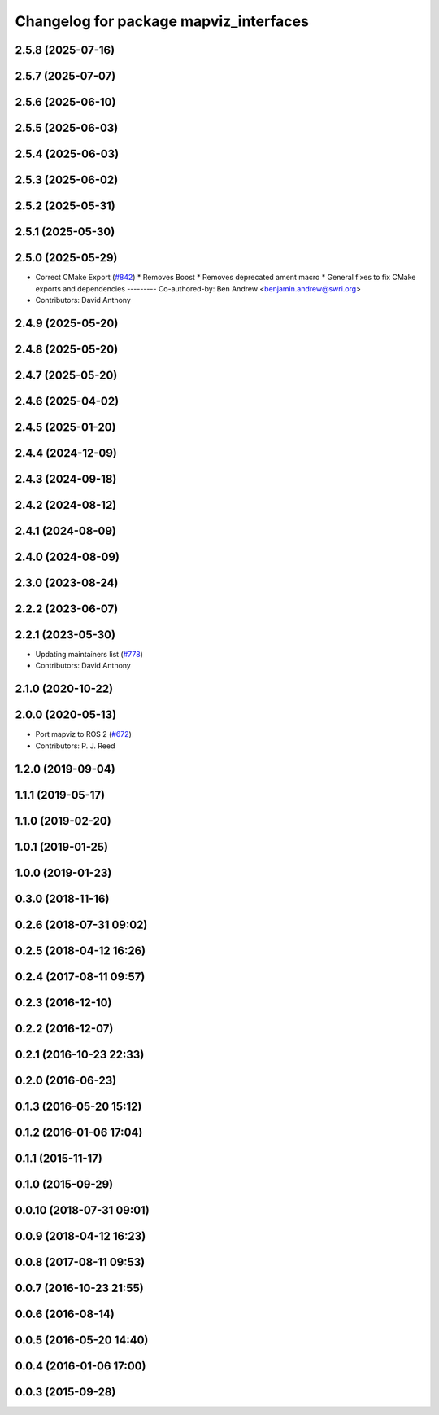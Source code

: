 ^^^^^^^^^^^^^^^^^^^^^^^^^^^^^^^^^^^^^^^
Changelog for package mapviz_interfaces
^^^^^^^^^^^^^^^^^^^^^^^^^^^^^^^^^^^^^^^

2.5.8 (2025-07-16)
------------------

2.5.7 (2025-07-07)
------------------

2.5.6 (2025-06-10)
------------------

2.5.5 (2025-06-03)
------------------

2.5.4 (2025-06-03)
------------------

2.5.3 (2025-06-02)
------------------

2.5.2 (2025-05-31)
------------------

2.5.1 (2025-05-30)
------------------

2.5.0 (2025-05-29)
------------------
* Correct CMake Export (`#842 <https://github.com/swri-robotics/mapviz/issues/842>`_)
  * Removes Boost
  * Removes deprecated ament macro
  * General fixes to fix CMake exports and dependencies
  ---------
  Co-authored-by: Ben Andrew <benjamin.andrew@swri.org>
* Contributors: David Anthony

2.4.9 (2025-05-20)
------------------

2.4.8 (2025-05-20)
------------------

2.4.7 (2025-05-20)
------------------

2.4.6 (2025-04-02)
------------------

2.4.5 (2025-01-20)
------------------

2.4.4 (2024-12-09)
------------------

2.4.3 (2024-09-18)
------------------

2.4.2 (2024-08-12)
------------------

2.4.1 (2024-08-09)
------------------

2.4.0 (2024-08-09)
------------------

2.3.0 (2023-08-24)
------------------

2.2.2 (2023-06-07)
------------------

2.2.1 (2023-05-30)
------------------
* Updating maintainers list (`#778 <https://github.com/swri-robotics/mapviz/issues/778>`_)
* Contributors: David Anthony

2.1.0 (2020-10-22)
------------------

2.0.0 (2020-05-13)
------------------
* Port mapviz to ROS 2 (`#672 <https://github.com/swri-robotics/mapviz/issues/672>`_)
* Contributors: P. J. Reed

1.2.0 (2019-09-04)
------------------

1.1.1 (2019-05-17)
------------------

1.1.0 (2019-02-20)
------------------

1.0.1 (2019-01-25)
------------------

1.0.0 (2019-01-23)
------------------

0.3.0 (2018-11-16)
------------------

0.2.6 (2018-07-31 09:02)
------------------------

0.2.5 (2018-04-12 16:26)
------------------------

0.2.4 (2017-08-11 09:57)
------------------------

0.2.3 (2016-12-10)
------------------

0.2.2 (2016-12-07)
------------------

0.2.1 (2016-10-23 22:33)
------------------------

0.2.0 (2016-06-23)
------------------

0.1.3 (2016-05-20 15:12)
------------------------

0.1.2 (2016-01-06 17:04)
------------------------

0.1.1 (2015-11-17)
------------------

0.1.0 (2015-09-29)
------------------

0.0.10 (2018-07-31 09:01)
-------------------------

0.0.9 (2018-04-12 16:23)
------------------------

0.0.8 (2017-08-11 09:53)
------------------------

0.0.7 (2016-10-23 21:55)
------------------------

0.0.6 (2016-08-14)
------------------

0.0.5 (2016-05-20 14:40)
------------------------

0.0.4 (2016-01-06 17:00)
------------------------

0.0.3 (2015-09-28)
------------------
